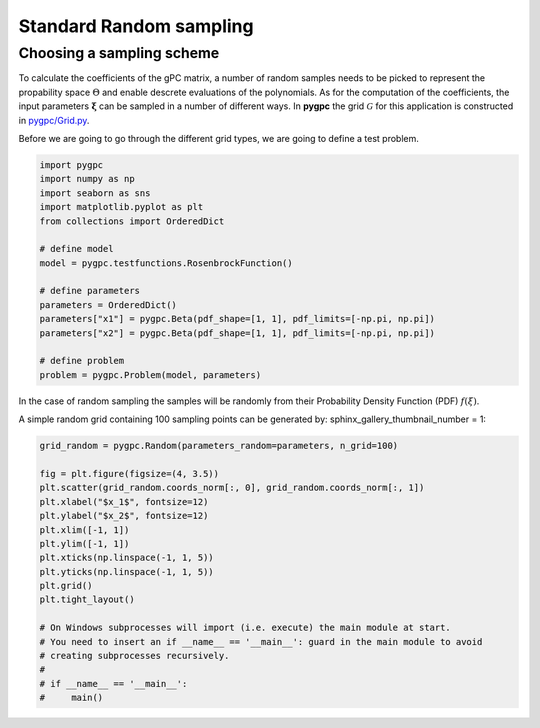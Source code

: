 .. only:: html

    .. note::
        :class: sphx-glr-download-link-note

        Click :ref:`here <sphx_glr_download_auto_sampling_plot_random.py>`     to download the full example code
    .. rst-class:: sphx-glr-example-title

    .. _sphx_glr_auto_sampling_plot_random.py:


Standard Random sampling
========================

Choosing a sampling scheme
--------------------------

To calculate the coefficients of the gPC matrix, a number of random samples needs to be
picked to represent the propability space :math:`\Theta` and enable descrete evaluations of the
polynomials. As for the computation of the coefficients, the input parameters :math:`\mathbf{\xi}`
can be sampled in a number of different ways. In **pygpc** the grid :math:`\mathcal{G}` for this
application is constructed in `pygpc/Grid.py <../../../../pygpc/Grid.py>`_.

Before we are going to go through the different grid types, we are going to define a test problem.


.. code-block:: default


    import pygpc
    import numpy as np
    import seaborn as sns
    import matplotlib.pyplot as plt
    from collections import OrderedDict

    # define model
    model = pygpc.testfunctions.RosenbrockFunction()

    # define parameters
    parameters = OrderedDict()
    parameters["x1"] = pygpc.Beta(pdf_shape=[1, 1], pdf_limits=[-np.pi, np.pi])
    parameters["x2"] = pygpc.Beta(pdf_shape=[1, 1], pdf_limits=[-np.pi, np.pi])

    # define problem
    problem = pygpc.Problem(model, parameters)








In the case of random sampling the samples will be randomly from their Probability Density Function (PDF)
:math:`f(\xi)`.

A simple random grid containing 100 sampling points can be generated by:
sphinx_gallery_thumbnail_number = 1:


.. code-block:: default


    grid_random = pygpc.Random(parameters_random=parameters, n_grid=100)

    fig = plt.figure(figsize=(4, 3.5))
    plt.scatter(grid_random.coords_norm[:, 0], grid_random.coords_norm[:, 1])
    plt.xlabel("$x_1$", fontsize=12)
    plt.ylabel("$x_2$", fontsize=12)
    plt.xlim([-1, 1])
    plt.ylim([-1, 1])
    plt.xticks(np.linspace(-1, 1, 5))
    plt.yticks(np.linspace(-1, 1, 5))
    plt.grid()
    plt.tight_layout()

    # On Windows subprocesses will import (i.e. execute) the main module at start.
    # You need to insert an if __name__ == '__main__': guard in the main module to avoid
    # creating subprocesses recursively.
    #
    # if __name__ == '__main__':
    #     main()



.. image:: /auto_sampling/images/sphx_glr_plot_random_001.png
    :alt: plot random
    :class: sphx-glr-single-img






.. rst-class:: sphx-glr-timing

   **Total running time of the script:** ( 0 minutes  0.302 seconds)


.. _sphx_glr_download_auto_sampling_plot_random.py:


.. only :: html

 .. container:: sphx-glr-footer
    :class: sphx-glr-footer-example



  .. container:: sphx-glr-download sphx-glr-download-python

     :download:`Download Python source code: plot_random.py <plot_random.py>`



  .. container:: sphx-glr-download sphx-glr-download-jupyter

     :download:`Download Jupyter notebook: plot_random.ipynb <plot_random.ipynb>`


.. only:: html

 .. rst-class:: sphx-glr-signature

    `Gallery generated by Sphinx-Gallery <https://sphinx-gallery.github.io>`_
